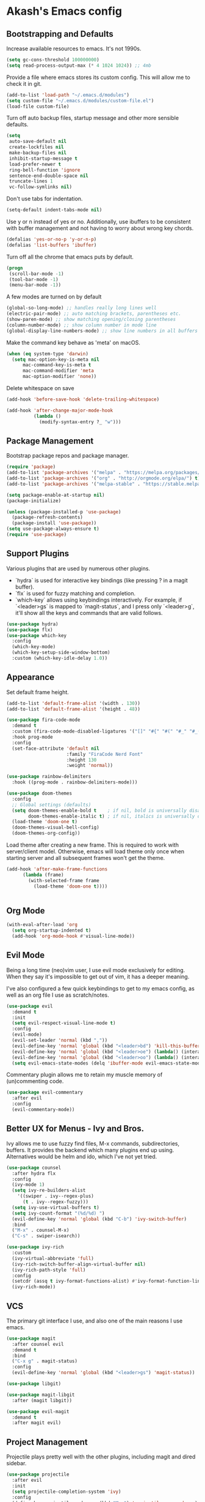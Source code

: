 * Akash's Emacs config

** Bootstrapping and Defaults

Increase available resources to emacs. It's not 1990s.
#+BEGIN_SRC emacs-lisp :results silent
(setq gc-cons-threshold 100000000)
(setq read-process-output-max (* 4 1024 1024)) ;; 4mb
#+END_SRC

Provide a file where emacs stores its custom config. This will allow me to check it in git.
#+BEGIN_SRC emacs-lisp :results silent
(add-to-list 'load-path "~/.emacs.d/modules")
(setq custom-file "~/.emacs.d/modules/custom-file.el")
(load-file custom-file)
#+END_SRC


Turn off auto backup files, startup message and other more sensible defaults.
#+BEGIN_SRC emacs-lisp :results silent
(setq
 auto-save-default nil
 create-lockfiles nil
 make-backup-files nil
 inhibit-startup-message t
 load-prefer-newer t
 ring-bell-function 'ignore
 sentence-end-double-space nil
 truncate-lines 1
 vc-follow-symlinks nil)
#+END_SRC

Don't use tabs for indentation.
#+BEGIN_SRC emacs-lisp :results silent
(setq-default indent-tabs-mode nil)
#+END_SRC

Use y or n instead of yes or no. Additionally, use ibuffers to be consistent with buffer management and not having to worry about wrong key chords.
#+BEGIN_SRC emacs-lisp :results silent
(defalias 'yes-or-no-p 'y-or-n-p)
(defalias 'list-buffers 'ibuffer)
#+END_SRC

Turn off all the chrome that emacs puts by default.
#+BEGIN_SRC emacs-lisp :results silent
(progn
 (scroll-bar-mode -1)
 (tool-bar-mode -1)
 (menu-bar-mode -1))
#+END_SRC

A few modes are turned on by default
#+BEGIN_SRC emacs-lisp :results silent
(global-so-long-mode) ;; handles really long lines well
(electric-pair-mode) ;; auto matching brackets, parentheses etc.
(show-paren-mode) ;; show matching opening/closing parentheses
(column-number-mode) ;; show column number in mode line
(global-display-line-numbers-mode) ;; show line numbers in all buffers
#+END_SRC

Make the command key behave as 'meta' on macOS.
#+BEGIN_SRC emacs-lisp :results silent
(when (eq system-type 'darwin)
  (setq mac-option-key-is-meta nil
      mac-command-key-is-meta t
      mac-command-modifier 'meta
      mac-option-modifier 'none))
#+END_SRC

Delete whitespace on save
#+BEGIN_SRC emacs-lisp :results silent
(add-hook 'before-save-hook 'delete-trailing-whitespace)
#+END_SRC

#+BEGIN_SRC emacs-lisp :results silent
(add-hook 'after-change-major-mode-hook
          (lambda ()
            (modify-syntax-entry ?_ "w")))
#+END_SRC

** Package Management

Bootstrap package repos and package manager.
#+BEGIN_SRC emacs-lisp :results silent
(require 'package)
(add-to-list 'package-archives '("melpa" . "https://melpa.org/packages/"))
(add-to-list 'package-archives '("org" . "http://orgmode.org/elpa/") t)
(add-to-list 'package-archives '("melpa-stable" . "https://stable.melpa.org/packages/"))

(setq package-enable-at-startup nil)
(package-initialize)

(unless (package-installed-p 'use-package)
  (package-refresh-contents)
  (package-install 'use-package))
(setq use-package-always-ensure t)
(require 'use-package)
#+END_SRC

** Support Plugins

Various plugins that are used by numerous other plugins.
+ `hydra` is used for interactive key bindings (like pressing ? in a magit buffer).
+ `flx` is used for fuzzy matching and completion.
+ `which-key` allows using keybindings interactively. For example, if `<leader>gs` is mapped to `magit-status`, and I press only `<leader>g`, it'll show all the keys and commands that are valid follows.
#+BEGIN_SRC emacs-lisp :results silent
(use-package hydra)
(use-package flx)
(use-package which-key
  :config
  (which-key-mode)
  (which-key-setup-side-window-bottom)
  :custom (which-key-idle-delay 1.0))
#+END_SRC

** Appearance

Set default frame height.
#+BEGIN_SRC emacs-lisp :results silent
(add-to-list 'default-frame-alist '(width . 130))
(add-to-list 'default-frame-alist '(height . 48))
#+END_SRC

#+BEGIN_SRC emacs-lisp :results silent
(use-package fira-code-mode
  :demand t
  :custom (fira-code-mode-disabled-ligatures '("[]" "#{" "#(" "#_" "#_(" "x"))
  :hook prog-mode
  :config
  (set-face-attribute 'default nil
                      :family "FiraCode Nerd Font"
                      :height 130
                      :weight 'normal))

(use-package rainbow-delimiters
  :hook ((prog-mode . rainbow-delimiters-mode)))

(use-package doom-themes
  :config
  ;; Global settings (defaults)
  (setq doom-themes-enable-bold t    ; if nil, bold is universally disabled
        doom-themes-enable-italic t) ; if nil, italics is universally disabled
  (load-theme 'doom-one t)
  (doom-themes-visual-bell-config)
  (doom-themes-org-config))
#+END_SRC

Load theme after creating a new frame. This is required to work with server/client model. Otherwise, emacs will load theme only once when starting server and all subsequent frames won't get the theme.
#+BEGIN_SRC emacs-lisp :results silent
(add-hook 'after-make-frame-functions
	  (lambda (frame)
	    (with-selected-frame frame
	      (load-theme 'doom-one t))))
#+END_SRC
#+BEGIN_SRC emacs-lisp :results silent

#+END_SRC

** Org Mode

#+BEGIN_SRC emacs-lisp :results silent
(with-eval-after-load 'org
  (setq org-startup-indented t)
  (add-hook 'org-mode-hook #'visual-line-mode))
#+END_SRC

** Evil Mode

Being a long time (neo)vim user, I use evil mode exclusively for editing. When they say it's impossible to get out of vim, it has a deeper meaning.

I've also configured a few quick keybindings to get to my emacs config, as well as an org file I use as scratch/notes.
#+BEGIN_SRC emacs-lisp :results silent
(use-package evil
  :demand t
  :init
  (setq evil-respect-visual-line-mode t)
  :config
  (evil-mode)
  (evil-set-leader 'normal (kbd ","))
  (evil-define-key 'normal 'global (kbd "<leader>bd") 'kill-this-buffer)
  (evil-define-key 'normal 'global (kbd "<leader>oe") (lambda() (interactive)(find-file "~/.emacs.d/settings.org")))
  (evil-define-key 'normal 'global (kbd "<leader>oo") (lambda() (interactive)(find-file "~/Dropbox/akash.org")))
  (setq evil-emacs-state-modes (delq 'ibuffer-mode evil-emacs-state-modes)))
#+END_SRC

Commentary plugin allows me to retain my muscle memory of (un)commenting code.
#+BEGIN_SRC emacs-lisp :results silent
(use-package evil-commentary
  :after evil
  :config
  (evil-commentary-mode))
#+END_SRC

** Better UX for Menus - Ivy and Bros.

Ivy allows me to use fuzzy find files, M-x commands, subdirectories, buffers. It provides the backend which many plugins end up using. Alternatives would be helm and ido, which I've not yet tried.
#+BEGIN_SRC emacs-lisp :results silent
(use-package counsel
  :after hydra flx
  :config
  (ivy-mode 1)
  (setq ivy-re-builders-alist
	'((swiper . ivy--regex-plus)
	  (t . ivy--regex-fuzzy)))
  (setq ivy-use-virtual-buffers t)
  (setq ivy-count-format "(%d/%d) ")
  (evil-define-key 'normal 'global (kbd "C-b") 'ivy-switch-buffer)
  :bind
  ("M-x" . counsel-M-x)
  ("C-s" . swiper-isearch))

(use-package ivy-rich
  :custom
  (ivy-virtual-abbreviate 'full)
  (ivy-rich-switch-buffer-align-virtual-buffer nil)
  (ivy-rich-path-style 'full)
  :config
  (setcdr (assq t ivy-format-functions-alist) #'ivy-format-function-line)
  (ivy-rich-mode))
#+END_SRC

** VCS

The primary git interface I use, and also one of the main reasons I use emacs.
#+BEGIN_SRC emacs-lisp :results silent
(use-package magit
  :after counsel evil
  :demand t
  :bind
  ("C-x g" . magit-status)
  :config
  (evil-define-key 'normal 'global (kbd "<leader>gs") 'magit-status))

(use-package libgit)

(use-package magit-libgit
  :after (magit libgit))

(use-package evil-magit
  :demand t
  :after magit evil)
#+END_SRC

** Project Management

Projectile plays pretty well with the other plugins, including magit and dired sidebar.
#+BEGIN_SRC emacs-lisp :results silent
(use-package projectile
  :after evil
  :init
  (setq projectile-completion-system 'ivy)
  :config
  (define-key projectile-mode-map (kbd "M-p") 'projectile-command-map)
  (evil-define-key 'normal 'global (kbd "<leader>p") 'projectile-command-map)
  (evil-define-key 'normal 'global (kbd "C-p") 'projectile-find-file)
  (projectile-mode +1))

(use-package counsel-projectile
  :after projectile)
#+END_SRC

** Programming Languages
*** Elixir
#+BEGIN_SRC emacs-lisp :results silent
(use-package elixir-mode)
#+END_SRC

*** Yaml
#+BEGIN_SRC emacs-lisp :results silent
(use-package yaml-mode)
#+END_SRC

** Code completion and Error Checking

Using company for auto-completion backend. Most modern languages implement LSP (Language Server Protocol), allowing for rich auto-completion.
#+BEGIN_SRC emacs-lisp :results silent
(use-package company
  :init
  (setq company-idle-delay 0)
  (setq company-minimum-prefix-length 1)
  :config
  (global-company-mode 1))

(use-package lsp-mode
  :commands lsp
  :diminish lsp-mode
  :hook
  (ruby-mode . lsp-deferred)
  (elixir-mode . lsp-deferred)
  :init
  (add-to-list 'exec-path "/Users/akash/Downloads/elixir-ls")
  (setq lsp-completion-provider :capf))

(use-package lsp-ui
  :custom
  (lsp-ui-doc-delay 0.75)
  (lsp-ui-doc-max-height 200)
  :after lsp-mode)

(use-package company-lsp
  :custom (company-lsp-enable-snippet t)
  :after (company lsp-mode))

(use-package flycheck
  :after org
  :hook
  (org-src-mode . disable-flycheck-for-elisp)
  :custom
  (flycheck-emacs-lisp-initialize-packages t)
  (flycheck-display-errors-delay 0.1)
  :config
  (global-flycheck-mode)
  (flycheck-set-indication-mode 'left-margin)

  (defun disable-flycheck-for-elisp ()
    (setq-local flycheck-disabled-checkers '(emacs-lisp-checkdoc)))

  (add-to-list 'flycheck-checkers 'proselint))

(use-package flycheck-inline
  :config (global-flycheck-inline-mode))
#+END_SRC

** Sidebar
#+BEGIN_SRC emacs-lisp :results silent
(use-package dired-sidebar
  :commands (dired-sidebar-toggle-sidebar)
  :after evil
  :demand t
  :init
  (add-hook 'dired-sidebar-mode-hook
            (lambda ()
              (unless (file-remote-p default-directory)
                (auto-revert-mode))))

  :config
  (evil-define-key 'normal 'global (kbd "<leader>n") 'dired-sidebar-toggle-sidebar)
  (push 'toggle-window-split dired-sidebar-toggle-hidden-commands)
  (push 'rotate-windows dired-sidebar-toggle-hidden-commands)
  (setq dired-sidebar-theme 'icons)
  (setq dired-sidebar-subtree-line-prefix "-")
  (setq dired-sidebar-use-term-integration t)
  (setq dired-sidebar-use-custom-font t))
#+END_SRC

*** Sidebar Icons
Run `M-x all-the-icons-install-fonts` to install the icons.
#+BEGIN_SRC emacs-lisp :results silent
(use-package all-the-icons)

(use-package all-the-icons-dired
  :after all-the-icons
  :config
  (add-hook 'dired-mode-hook 'all-the-icons-dired-mode))
#+END_SRC

** General Searching
#+BEGIN_SRC emacs-lisp :results silent
(use-package ripgrep)

(use-package deadgrep
  :bind (("C-c h" . #'deadgrep)))
#+END_SRC

** Custom Functions

Copy current file path relative to project root.
#+BEGIN_SRC emacs-lisp :results silent
(defun copy-file-path ()
  (interactive)
  (kill-new (file-relative-name buffer-file-name (projectile-project-root))))
#+END_SRC
